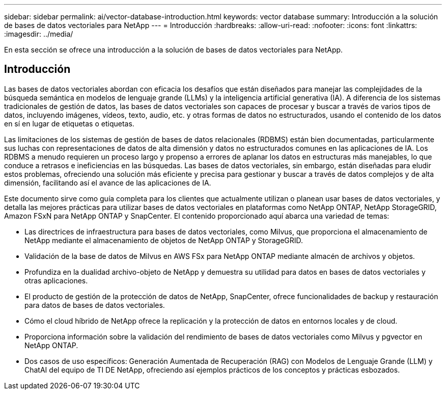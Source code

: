---
sidebar: sidebar 
permalink: ai/vector-database-introduction.html 
keywords: vector database 
summary: Introducción a la solución de bases de datos vectoriales para NetApp 
---
= Introducción
:hardbreaks:
:allow-uri-read: 
:nofooter: 
:icons: font
:linkattrs: 
:imagesdir: ../media/


[role="lead"]
En esta sección se ofrece una introducción a la solución de bases de datos vectoriales para NetApp.



== Introducción

Las bases de datos vectoriales abordan con eficacia los desafíos que están diseñados para manejar las complejidades de la búsqueda semántica en modelos de lenguaje grande (LLMs) y la inteligencia artificial generativa (IA). A diferencia de los sistemas tradicionales de gestión de datos, las bases de datos vectoriales son capaces de procesar y buscar a través de varios tipos de datos, incluyendo imágenes, vídeos, texto, audio, etc. y otras formas de datos no estructurados, usando el contenido de los datos en sí en lugar de etiquetas o etiquetas.

Las limitaciones de los sistemas de gestión de bases de datos relacionales (RDBMS) están bien documentadas, particularmente sus luchas con representaciones de datos de alta dimensión y datos no estructurados comunes en las aplicaciones de IA. Los RDBMS a menudo requieren un proceso largo y propenso a errores de aplanar los datos en estructuras más manejables, lo que conduce a retrasos e ineficiencias en las búsquedas. Las bases de datos vectoriales, sin embargo, están diseñadas para eludir estos problemas, ofreciendo una solución más eficiente y precisa para gestionar y buscar a través de datos complejos y de alta dimensión, facilitando así el avance de las aplicaciones de IA.

Este documento sirve como guía completa para los clientes que actualmente utilizan o planean usar bases de datos vectoriales, y detalla las mejores prácticas para utilizar bases de datos vectoriales en plataformas como NetApp ONTAP, NetApp StorageGRID, Amazon FSxN para NetApp ONTAP y SnapCenter. El contenido proporcionado aquí abarca una variedad de temas:

* Las directrices de infraestructura para bases de datos vectoriales, como Milvus, que proporciona el almacenamiento de NetApp mediante el almacenamiento de objetos de NetApp ONTAP y StorageGRID.
* Validación de la base de datos de Milvus en AWS FSx para NetApp ONTAP mediante almacén de archivos y objetos.
* Profundiza en la dualidad archivo-objeto de NetApp y demuestra su utilidad para datos en bases de datos vectoriales y otras aplicaciones.
* El producto de gestión de la protección de datos de NetApp, SnapCenter, ofrece funcionalidades de backup y restauración para datos de bases de datos vectoriales.
* Cómo el cloud híbrido de NetApp ofrece la replicación y la protección de datos en entornos locales y de cloud.
* Proporciona información sobre la validación del rendimiento de bases de datos vectoriales como Milvus y pgvector en NetApp ONTAP.
* Dos casos de uso específicos: Generación Aumentada de Recuperación (RAG) con Modelos de Lenguaje Grande (LLM) y ChatAI del equipo de TI DE NetApp, ofreciendo así ejemplos prácticos de los conceptos y prácticas esbozados.

